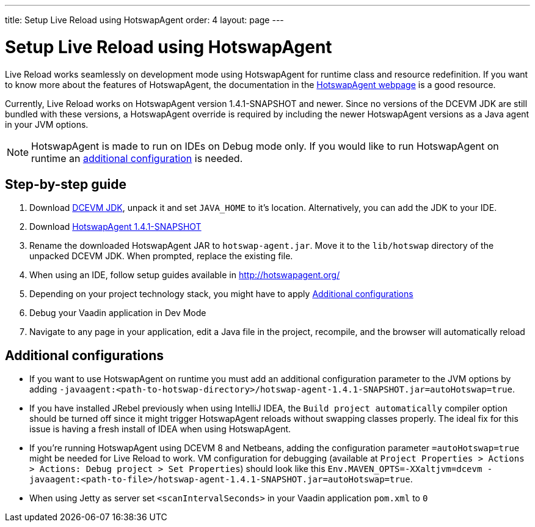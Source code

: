 ---
title: Setup Live Reload using HotswapAgent
order: 4
layout: page
---

= Setup Live Reload using HotswapAgent

Live Reload works seamlessly on development mode using HotswapAgent for runtime class and resource redefinition.
If you want to know more about the features of HotswapAgent, the documentation in the http://hotswapagent.org/[HotswapAgent webpage] is a good resource.

Currently, Live Reload works on HotswapAgent version 1.4.1-SNAPSHOT and newer. Since no versions of the DCEVM JDK are still bundled with these versions, a HotswapAgent override is required by including the newer HotswapAgent versions as a Java agent in your JVM options.

[NOTE]
HotswapAgent is made to run on IDEs on Debug mode only. If you would like to run HotswapAgent on runtime an xref:a-runtime-hotswap[additional configuration] is needed.

== Step-by-step guide

. Download https://github.com/TravaOpenJDK/trava-jdk-11-dcevm/releases[DCEVM JDK], unpack it and set `JAVA_HOME` to it's location. Alternatively, you can add the JDK to your IDE.
. Download https://github.com/HotswapProjects/HotswapAgent/releases[HotswapAgent 1.4.1-SNAPSHOT]
. Rename the downloaded HotswapAgent JAR to `hotswap-agent.jar`. Move it to the `lib/hotswap` directory of the unpacked DCEVM JDK. When prompted, replace the existing file.
. When using an IDE, follow setup guides available in http://hotswapagent.org/
. Depending on your project technology stack, you might have to apply <<Additional configurations>>
. Debug your Vaadin application in Dev Mode
. Navigate to any page in your application, edit a Java file in the project, recompile, and the browser will automatically reload

== Additional configurations

* [[a-runtime-hotswap]] If you want to use HotswapAgent on runtime you must add an additional configuration parameter to the JVM options by adding `-javaagent:<path-to-hotswap-directory>/hotswap-agent-1.4.1-SNAPSHOT.jar=autoHotswap=true`.
* If you have installed JRebel previously when using IntelliJ IDEA, the `Build project automatically` compiler option should be turned off since it might trigger HotswapAgent reloads without swapping classes properly. The ideal fix for this issue is having a fresh install of IDEA when using HotswapAgent.
* If you're running HotswapAgent using DCEVM 8 and Netbeans, adding the configuration parameter `=autoHotswap=true` might be needed for Live Reload to work. VM configuration for debugging (available at `Project Properties > Actions > Actions: Debug project > Set Properties`) should look like this `Env.MAVEN_OPTS=-XXaltjvm=dcevm -javaagent:<path-to-file>/hotswap-agent-1.4.1-SNAPSHOT.jar=autoHotswap=true`.
* When using Jetty as server set `<scanIntervalSeconds>` in your Vaadin application `pom.xml` to `0`
